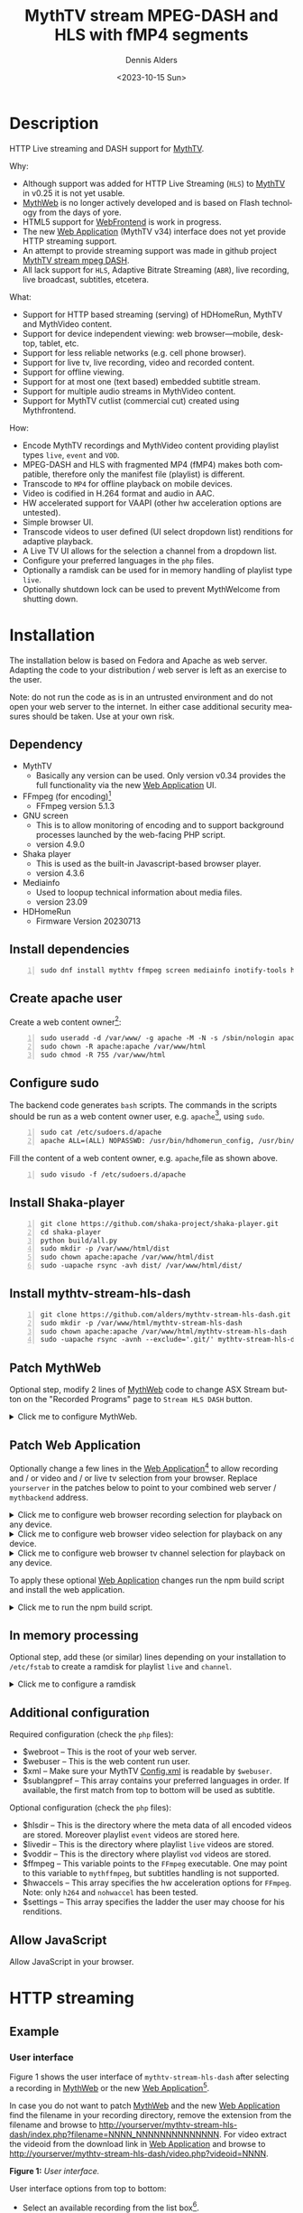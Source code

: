 #+options: ':nil *:t -:t ::t <:t H:3 \n:nil ^:nil arch:headline author:t
#+options: c:nil creator:nil d:(not "LOGBOOK") date:t e:t
#+options: email:nil f:t inline:t num:t p:nil pri:nil prop:nil stat:t tags:t
#+options: tasks:t tex:t timestamp:t title:t toc:nil todo:t |:t
#+title: MythTV stream MPEG-DASH and HLS with fMP4 segments
#+date: <2023-10-15 Sun>
#+author: Dennis Alders
#+language: en
#+select_tags: export
#+exclude_tags: noexport
#+creator: Emacs 28.2 (Org mode 9.6.10)
#+cite_export:

* Description
:PROPERTIES:
:ID:       465d8cb3-3907-4450-93f9-0d252a18244a
:END:

HTTP Live streaming and DASH support for [[https://www.mythtv.org][MythTV]].

Why:
- Although support was added for HTTP Live Streaming (=HLS=) to [[https://www.mythtv.org][MythTV]] in v0.25 it
  is not yet usable.
- [[https://www.mythtv.org/wiki/MythWeb][MythWeb]] is no longer actively developed and is based on Flash technology from
  the days of yore.
- HTML5 support for [[https://www.mythtv.org/wiki/WebFrontend][WebFrontend]] is work in progress.
- The new [[https://www.mythtv.org/wiki/Web_Application][Web Application]] (MythTV v34) interface does not yet provide HTTP
  streaming support.
- An attempt to provide streaming support was made in github project
  [[https://github.com/thecount2a/mythtv-stream-mpeg-dash][MythTV stream mpeg DASH]].
- All lack support for =HLS=, Adaptive Bitrate Streaming (=ABR=), live recording,
  live broadcast, subtitles, etcetera.

What:
- Support for HTTP based streaming (serving) of HDHomeRun, MythTV and MythVideo content.
- Support for device independent viewing: web browser—mobile, desktop, tablet,
  etc.
- Support for less reliable networks (e.g. cell phone browser).
- Support for live tv, live recording, video and recorded content.
- Support for offline viewing.
- Support for at most one (text based) embedded subtitle stream.
- Support for multiple audio streams in MythVideo content.
- Support for MythTV cutlist (commercial cut) created using Mythfrontend.

How:
- Encode MythTV recordings and MythVideo content providing playlist types =live=,
  =event= and =VOD=.
- MPEG-DASH and HLS with fragmented MP4 (fMP4) makes both compatible, therefore
  only the manifest file (playlist) is different.
- Transcode to =MP4= for offline playback on mobile devices.
- Video is codified in H.264 format and audio in AAC.
- HW accelerated support for VAAPI (other hw acceleration options are untested).
- Simple browser UI.
- Transcode videos to user defined (UI select dropdown list) renditions for
  adaptive playback.
- A Live TV UI allows for the selection a channel from a dropdown list.
- Configure your preferred languages in the =php= files.
- Optionally a ramdisk can be used for in memory handling of playlist type =live=.
- Optionally shutdown lock can be used to prevent MythWelcome from shutting down.

#+TOC: headlines 2

* Installation
:PROPERTIES:
:ID:       e32a386c-b67a-4701-ae52-5c145c18d930
:END:

The installation below is based on Fedora and Apache as web server. Adapting the
code to your distribution / web server is left as an exercise to the user.

Note: do not run the code as is in an untrusted environment and do not open
your web server to the internet. In either case additional security measures
should be taken. Use at your own risk.

** Dependency
:PROPERTIES:
:ID:       335b222c-00c0-4151-8365-911272ccbeca
:END:

- MythTV
  - Basically any version can be used. Only version v0.34 provides the full
    functionality via the new [[https://www.mythtv.org/wiki/Web_Application][Web Application]] UI.
- FFmpeg (for encoding)[fn:1]
  - FFmpeg version 5.1.3
- GNU screen
  - This is to allow monitoring of encoding and to support
    background processes launched by the web-facing PHP script.
  - version 4.9.0
- Shaka player
  - This is used as the built-in Javascript-based browser player.
  - version 4.3.6
- Mediainfo
  - Used to loopup technical information about media files.
  - version 23.09
- HDHomeRun
  - Firmware Version 20230713

** Install dependencies

#+begin_src shell -n
sudo dnf install mythtv ffmpeg screen mediainfo inotify-tools hdhomerun-devel sed mediainfo libva-utils intel-mediasdk mesa-va-drivers
#+end_src

** Create apache user
:PROPERTIES:
:ID:       eff9c934-56c8-4691-bfeb-e39465be8e72
:END:

Create a web content owner[fn:2]:
#+begin_src shell -n
sudo useradd -d /var/www/ -g apache -M -N -s /sbin/nologin apache
sudo chown -R apache:apache /var/www/html
sudo chmod -R 755 /var/www/html
#+end_src

** Configure sudo

The backend code generates =bash= scripts. The commands in the scripts should be run as a web content owner user, e.g. =apache=[fn:2], using =sudo=.
#+begin_src shell -n
sudo cat /etc/sudoers.d/apache
apache ALL=(ALL) NOPASSWD: /usr/bin/hdhomerun_config, /usr/bin/ffmpeg, /usr/bin/realpath, /usr/bin/sed, /usr/bin/tail, /usr/bin/chmod, /usr/bin/mediainfo, /usr/bin/screen, /usr/bin/echo, /usr/bin/mkdir, /usr/bin/bash, /usr/bin/awk
#+end_src

Fill the content of a web content owner, e.g. =apache=,file as shown above.
#+begin_src shell -n
sudo visudo -f /etc/sudoers.d/apache
#+end_src

** Install Shaka-player
:PROPERTIES:
:ID:       1820b442-87b9-4ca9-a764-d91bb97e3a2f
:END:

#+begin_src shell -n
git clone https://github.com/shaka-project/shaka-player.git
cd shaka-player
python build/all.py
sudo mkdir -p /var/www/html/dist
sudo chown apache:apache /var/www/html/dist
sudo -uapache rsync -avh dist/ /var/www/html/dist/
#+end_src

** Install mythtv-stream-hls-dash

#+begin_src shell -n
git clone https://github.com/alders/mythtv-stream-hls-dash.git
sudo mkdir -p /var/www/html/mythtv-stream-hls-dash
sudo chown apache:apache /var/www/html/mythtv-stream-hls-dash
sudo -uapache rsync -avnh --exclude='.git/' mythtv-stream-hls-dash/*.php /var/www/html/mythtv-stream-hls-dash/
#+end_src

** Patch MythWeb
:PROPERTIES:
:ID:       4eba13d0-81fc-48e1-9e4d-d1d553fa4783
:END:

Optional step, modify 2 lines of [[https://www.mythtv.org/wiki/MythWeb][MythWeb]] code to change ASX Stream button on the
"Recorded Programs" page to =Stream HLS DASH= button.

#+begin_html
<details>
<summary>
Click me to configure MythWeb.
</summary>
#+end_html

#+begin_src shell -n
diff --git a/modules/tv/tmpl/default/recorded.php b/modules/tv/tmpl/default/recorded.php
index 8502305b..7bf3db0b 100644
--- a/modules/tv/tmpl/default/recorded.php
+++ b/modules/tv/tmpl/default/recorded.php
@@ -158,8 +158,8 @@ EOM;
             echo ' -noimg">';
 ?>
         <a class="x-download"
-            href="<?php echo video_url($show, true) ?>" title="<?php echo t('ASX Stream'); ?>"
-            ><img height="24" width="24" src="<?php echo skin_url ?>/img/play_sm.png" alt="<?php echo t('ASX Stream'); ?>"></a>
+            target="_blank" href="/mythtv-stream-hls-dash/index.php?filename=<?php echo $show->chanid."_".gmdate('YmdHis', $show->recstartts) ?>" title="<?php echo 'Stream HLS DASH'; ?>"
+            ><img height="24" width="24" src="<?php echo skin_url ?>/img/play_sm.png" alt="<?php echo 'Stream HLS DASH'; ?>"></a>
         <a class="x-download"
             href="<?php echo $show->url ?>" title="<?php echo t('Direct Download'); ?>"
             ><img height="24" width="24" src="<?php echo skin_url ?>/img/video_sm.png" alt="<?php echo t('Direct Download'); ?>"></a>
#+end_src

#+begin_html
</details>
#+end_html

** Patch Web Application

Optionally change a few lines in the  [[https://www.mythtv.org/wiki/Web_Application][Web Application]][fn:3] to allow recording
and / or video and / or live tv selection from your browser. Replace =yourserver= in
the patches below to point to your combined web server / =mythbackend= address.

#+begin_html
<details>
<summary>
Click me to configure web browser recording selection for playback on any device.
</summary>
#+end_html

#+begin_src shell -n
diff --git a/mythtv/html/backend/src/app/dashboard/recordings/recordings.component.html b/mythtv/html/backend/src/app/dashboard/recordings/recordings.component.html
index 4618e41aa8..8bae11e03a 100644
--- a/mythtv/html/backend/src/app/dashboard/recordings/recordings.component.html
+++ b/mythtv/html/backend/src/app/dashboard/recordings/recordings.component.html
@@ -76,7 +76,8 @@
                     <td style="flex-basis: 12%" class="p-1 overflow-hidden">
                         <i class="pi pi-exclamation-triangle p-1" *ngIf="program.VideoPropNames.indexOf('DAMAGED') > -1"
                             pTooltip="{{ 'dashboard.recordings.damaged' | translate }}" tooltipPosition="top"></i>
-                        {{program.Title}}
+			            <a href="{{URLencode('http://yourserver/mythtv-stream-hls-dash/index.php?filename=' + program.Recording.FileName.split('.').slice(0, -1).join('.'))}}" target="_blank">{{program.Title}}</a></td>
+
                     </td>
                     <td style="flex-basis: 2%" class="p-1">
                         <i class="pi pi-eye" *ngIf="program.ProgramFlagNames.indexOf('WATCHED') > -1"
#+end_src

#+begin_html
</details>
#+end_html

#+begin_html
<details>
<summary>
Click me to configure web browser video selection for playback on any device.
</summary>
#+end_html

#+begin_src shell -n
diff --git a/mythtv/html/backend/src/app/dashboard/videos/videos.component.html b/mythtv/html/backend/src/app/dashboard/videos/videos.component.html
index 2d75b5e0ab..42abea28ac 100644
--- a/mythtv/html/backend/src/app/dashboard/videos/videos.component.html
+++ b/mythtv/html/backend/src/app/dashboard/videos/videos.component.html
@@ -68,7 +68,7 @@
                                 (click)="onDirectory(video.Title)" label="{{video.Title}}"></button>
                         </div>
                         <ng-template #title>
-                            {{video.Title}}
+                            <a href="{{URLencode('http://yourserver/mythtv-stream-hls-dash/index.php?videoid=' + video.Id)}}" target="_blank">{{video.Title}}</a>
                         </ng-template>
                     </td>
                     <td style="flex-basis: 3%" class="p-1">
#+end_src

#+begin_html
</details>
#+end_html

#+begin_html
<details>
<summary>
Click me to configure web browser tv channel selection for playback on any device.
</summary>
#+end_html

#+begin_src shell -n
diff --git a/mythtv/html/backend/src/app/guide/components/channelicon/channelicon.component.html b/mythtv/html/backend/src/app/guide/components/channelicon/channelicon.component.html
index 44abe96fea..c17429ef6c 100644
--- a/mythtv/html/backend/src/app/guide/components/channelicon/channelicon.component.html
+++ b/mythtv/html/backend/src/app/guide/components/channelicon/channelicon.component.html
@@ -4,6 +4,6 @@
         <ng-template #nullIcon><img height="0" width="0"></ng-template>
     </div>
     <div class="channelText">
-        <span>{{ channel.ChanNum}} {{ channel.CallSign }}</span>
+        <span><a href="{{URLencode('http://yourserver/mythtv-stream-hls-dash/hdhomerunstream.php?quality[]=high480&hw=h264&channel=' + channel.CallSign + '&do=Watch+TV')}}" target="_blank">{{channel.ChanNum}} {{ channel.CallSign }}</a></span>
     </div>
</div>
diff --git a/mythtv/html/backend/src/app/guide/components/channelicon/channelicon.component.ts b/mythtv/html/backend/src/app/guide/components/channelicon/channelicon.component.ts
index 97ae71efa8..f088012f94 100644
--- a/mythtv/html/backend/src/app/guide/components/channelicon/channelicon.component.ts
+++ b/mythtv/html/backend/src/app/guide/components/channelicon/channelicon.component.ts
@@ -16,4 +16,8 @@ export class ChannelIconComponent implements OnInit {
   ngOnInit(): void {
   }

+  URLencode(x: string): string {
+      let trimmed = x.replace(/\s+/g, '');
+      return encodeURI(trimmed);
+  }
 }
#+end_src

#+begin_html
</details>
#+end_html

To apply these optional [[https://www.mythtv.org/wiki/Web_Application][Web Application]] changes run the npm build script and install the web application.

#+begin_html
<details>
<summary>
Click me to run the npm build script.
</summary>
#+end_html

#+begin_src shell -n
cd mythtv/mythtv/html/backend/
npm run-script build
cd ..
sudo make install
#+end_src

#+begin_html
</details>
#+end_html

** In memory processing

Optional step, add these (or similar) lines depending on your installation to =/etc/fstab= to create a ramdisk for playlist =live= and =channel=.

#+begin_html
<details>
<summary>
Click me to configure a ramdisk
</summary>
#+end_html

#+begin_src shell -n
tmpfs                                           /var/www/html/live tmpfs nodev,nosuid,noexec,nodiratime,size=200M 0  0
tmpfs                                           /var/www/html/channel tmpfs nodev,nosuid,nodiratime,size=200M 0  0
#+end_src

#+begin_html
</details>
#+end_html

** Additional configuration

Required configuration (check the =php= files):
- $webroot -- This is the root of your web server.
- $webuser -- This is the web content run user.
- $xml -- Make sure your MythTV [[https://www.mythtv.org/wiki/Config.xml][Config.xml]] is readable by =$webuser=.
- $sublangpref -- This array contains your preferred languages in order. If
  available, the first match from top to bottom will be used as subtitle.

Optional configuration (check the =php= files):
- $hlsdir -- This is the directory where the meta data of all encoded videos are
  stored. Moreover playlist =event= videos are stored here.
- $livedir -- This is the directory where playlist =live= videos are stored.
- $voddir -- This is the directory where playlist =vod= videos are stored.
- $ffmpeg -- This variable points to the =FFmpeg= executable. One may point to
  this variable to =mythffmpeg=, but subtitles handling is not supported.
- $hwaccels -- This array specifies the hw acceleration options for =FFmpeg=.
  Note: only =h264= and =nohwaccel= has been tested.
- $settings -- This array specifies the ladder the user may choose for his renditions.
** Allow JavaScript

Allow JavaScript in your browser.
* HTTP streaming
** Example
:PROPERTIES:
:ID:       9a8352eb-150b-4c83-a0fd-30edde384457
:END:

*** User interface
:PROPERTIES:
:ID:       44b7aab1-f15c-4269-9c76-ff103490740d
:END:

Figure 1 shows the user interface of =mythtv-stream-hls-dash= after selecting a
recording in [[https://www.mythtv.org/wiki/MythWeb][MythWeb]] or the new [[https://www.mythtv.org/wiki/Web_Application][Web Application]][fn:4].

In case you do not want to patch [[https://www.mythtv.org/wiki/MythWeb][MythWeb]] and the new [[https://www.mythtv.org/wiki/Web_Application][Web Application]] find the
filename in your recording directory, remove the extension from the filename and
browse to
http://yourserver/mythtv-stream-hls-dash/index.php?filename=NNNN_NNNNNNNNNNNNNN.
For video extract the videoid from the download link in [[https://www.mythtv.org/wiki/Web_Application][Web Application]] and
browse to http://yourserver/mythtv-stream-hls-dash/video.php?videoid=NNNN.

*Figure 1:* /User interface./
#+ATTR_HTML: :width 400px
#+ATTR_LATEX: :width 400px :options angle=90
#+LABEL: user-interface
[[file:screenshots/user-selection.png]]

User interface options from top to bottom:
- Select an available recording from the list box[fn:5].
- Select the =ABR= renditions from the select dropdown list box.
- Select the HW acceleration from the list box[fn:6].
- Select if the =Cutlist= should be used using the list box[fn:7].
- Select using the checkbox if =Subtitles= should be created[fn:8].
- Select using the checkboxes if playlist type =live= or =event= should be
  used[fn:9].
- Select using the checkbox if playlist type =VOD= should be used.
- Select using the checkbox if a =MP4= file should be created.
- Press *Encode Video* when you are satisfied with your choices to start
  encoding.

The selections shown in Figure 1 are used in the descriptions below as a running
example.

Though not shown here, the user interface after selecting a video instead of a
recording from [[https://www.mythtv.org/wiki/Web_Application][Web Application]] has the same look and feel. Most functionality
for a video and a recording is overlapping, but there are distinct differences
as well. For example commercial cut is only available for recordings not for
video. On the contrary multiple audio streams are supported for video not for
recordings.

*** Adaptive Bitrate Streaming
:PROPERTIES:
:ID:       76506860-1bba-4376-b1e1-891f8181d692
:END:

Figure 2 shows in more detail the user interface (phone interface) to select the
renditions for Adaptive Bitrate Streaming (ABR). Use Ctrl-Click (Windows),
Command-Click (Apple) to select the renditions.

*Figure 2:* /Adaptive Bitrate UI./
#+ATTR_HTML: :width 250px
#+ATTR_LATEX: :width 250px :options angle=90
#+LABEL: adaptive-bitrate-ui
[[file:screenshots/abr.png]]

*** Remuxing
:PROPERTIES:
:ID:       23f8752d-7be6-49b5-9137-8f92fd69def2
:END:

This remux step is performed when the [[https://www.mythtv.org/wiki/Editing_Recordings][commercials are manually cut]] in
=mythfrontend=, and the use of the =Cutlist= was selected in the UI. Remuxing
may also be required when otherwise the input video format cannot be processed
(e.g. =avi=). In the latter case this is done automagically.

Figure 3 shows the user interface while remuxing. Because =Cut Commercials= was
selected in Figure 1, the video is remuxed to an =MP4= container.

*Figure 3:* /Remuxing UI./
#+ATTR_HTML: :width 700px
#+ATTR_LATEX: :width 700px :options angle=90
#+LABEL: remuxing-video
[[file:screenshots/remuxing-video.png]]

Three buttons are shown below the available recording list box.

The first button =Delete Video Files= basically does what is says[fn:10].

The second status button displays a dynamic message. Figure 3 shows the =Remuxing
Video= percentage.

The third button =Shutdown Lock= can be used to prevent [[https://www.mythtv.org/wiki/index.php/Mythwelcome][MythWelcome]] from
shutting down. To prevent shutting down increase the value larger than zero. In
combination with Wake-On-Lan (WOL) configured on your =mythbackend= machine this
allows one to have full control over MythTV from your browser.

*** Generating m3u8
:PROPERTIES:
:ID:       95d98a33-0176-4f37-a635-c2f9988422b7
:END:

Figure 4 shows the user interface while encoding the video.

*Figure 4:* /Generating m3u8./
#+ATTR_HTML: :width 500px
#+ATTR_LATEX: :width 500px :options angle=90
#+LABEL: generating-video
[[file:screenshots/encoding-video.png]]

Progress of the encoding is shown on the status button as a percentage and the
time of the video available. When there is about 24 seconds of content available
the player automatically tries to load the video[fn:11].

At the right hand side of the =Shutdown Lock= button additional buttons
dynamically appear when files become available on disk. In Figure 4 this is the
case for =HLS event,= =HLS VOD=, and =DASH VOD=. The video should load automagically
within 30 seconds. If this does not happen, select either of the buttons to
start playing. As a last resort one could reload the web page.

Old devices not supporting the Shaka video player of the UI, may still be able
to play media through the buttons provided. The buttons link to the various
manifest files.

The Shaka-player UI supports =Chromecast= out of the box, provided your website
is running =HTTPS=. Having self signed certificates on your private intranet is
unfortunately not enough. Alternatively, the =http= links can also be copied and
used in your favorite app. =Chromecast= of =http= streams is e.g. supported by
[[https://www.videolan.org/vlc/][vlc]].

*** Status button
:PROPERTIES:
:ID:       5a91dae1-6e17-4c0a-ba7f-566fa21a06c6
:END:

Figure 5 shows what happens in case the status button is selected. This will
trigger a popup message box with a detailed view of the steps involved and the
status thereof.

In this example three processing steps were required:
1. Remux to =mp4= container for commercial cut.
2. Encoding to the various playlists.
3. Subtitle merge into the =mp4= file.

*Figure 5:* /Status UI./
#+ATTR_HTML: :width 300px
#+ATTR_LATEX: :width 300px :options angle=90
#+LABEL: status
[[file:screenshots/status-button.png]]

*** User interface after encoding
:PROPERTIES:
:ID:       c7963ff4-1ee0-40c5-9d2d-8444518b3743
:END:

Figure 6 shows the interface after encoding is done.

*Figure 6:* /User interface after encoding./
#+LABEL: user-interface
#+ATTR_HTML: :width 400px
#+ATTR_LATEX: :width 400px :options angle=90

[[file:screenshots/encoding-finished.png]]

Two additional buttons appeared in Figure 6, =Cleanup Video Files= [fn:12] and
=Download MP4=.

Since both playlists =HLS event= and =HLS VOD= basically provide similar user
experience for HLS one may decide to remove the playlist =HLS event= files to
reduce disk space. This is exactly what the =Cleanup Video Files= button does.

The UI also shows a =Download MP4= link as was requested in Figure 1. The latter
is only visible when the encoding has finished and optionally subtitles are
mixed in.

** Generated script
:PROPERTIES:
:ID:       78c95423-4574-4893-b883-6d7f4836b2ca
:END:

After pressing the =Encode Video= in Figure 1 a =bash= shell script is generated. For
illustration purposes the code for the running example is shown in separate code
blocks below.

*** Remuxing
:PROPERTIES:
:ID:       52296037-93f1-4f02-9bdb-675cf7691b08
:END:

The user in Figure 1 selected =Cut Commercials=. This requires the input video to
be remuxed to a =MP4= container as shown in the user interface of Figure 3. The
code block below shows in detail how this is done.

An =MP4= container allows FFmpeg to use the =concat demuxer= later in the
script[fn:13].

#+begin_html
<details>
<summary>
Click me
</summary>
#+end_html

#+begin_src shell -n
cd /var/www/html/hls/10100_20231101212100
/usr/bin/sudo /usr/bin/screen -S 10100_20231101212100_remux -dm /usr/bin/sudo -uapache /usr/bin/bash -c '/usr/bin/echo `date`: remux start > /var/www/html/hls/10100_20231101212100/status.txt;
/usr/bin/sudo -uapache /usr/bin/ffmpeg \
          -y \
          -hwaccel vaapi -vaapi_device /dev/dri/renderD128 \  # Use VAAPI Hardware acceleration
          -txt_format text -txt_page 888 \                    # extract subtitles from dvb_teletext
          -fix_sub_duration \                                 # avoid overlap of subtitles
          -i /mnt/mythtv2/store//10100_20231101212100.ts \    # input file recorded with HDHomeRun
          -c copy \                                           # use encoder copy for video and audio
          -c:s mov_text \                                     # set subtitle codec to mov_text
          /var/www/html/hls/10100_20231101212100/video.mp4 && \
/usr/bin/echo `date`: remux finish success >> /var/www/html/hls/10100_20231101212100/status.txt || \
/usr/bin/echo `date`: remux finish failed >> /var/www/html/hls/10100_20231101212100/status.txt'
while [ ! "`/usr/bin/cat /var/www/html/hls/10100_20231101212100/status.txt | /usr/bin/grep 'remux finish success'`" ] ; \
do \
    sleep 1; \
done
(while [ ! -f "/var/www/html/hls/10100_20231101212100/master_event.m3u8" ] ;
 do
        /usr/bin/inotifywait -e close_write --include "master_event.m3u8"  /var/www/html/hls/10100_20231101212100;
 done;
#+end_src

#+begin_html
</details>
#+end_html

*** Adapt playlist =master_event.m3u8= file
:PROPERTIES:
:ID:       1c41d2a9-1f1d-4214-8d93-89c63da02a6f
:END:

Adapt the playlist =master_event.m3u8= as soon as the file is created by FFmpeg
some time in the future. This allows the player to start at the beginning of the
video and if present defines the handling of the subtitle.

#+begin_html
<details>
<summary>
Click me
</summary>
#+end_html

#+begin_src shell +n
(while [ ! -f "/var/www/html/hls/10100_20231101212100/master_event.m3u8" ] ;
 do
        /usr/bin/inotifywait -e close_write --include "master_event.m3u8"  /var/www/html/hls/10100_20231101212100;
 done;
    /usr/bin/sudo -uapache /usr/bin/sed -i -E 's/(#EXT-X-VERSION:7)/\1\n#EXT-X-MEDIA:TYPE=SUBTITLES,GROUP-ID="subtitles",NAME="Dutch",DEFAULT=YES,FORCED=NO,AUTOSELECT=YES,URI="sub_0_vtt.m3u8",LANGUAGE="dut"/' /var/www/html/hls/10100_20231101212100/master_event.m3u8;
    /usr/bin/sudo -uapache /usr/bin/sed -i -E 's/(#EXT-X-VERSION:7)/\1\n#EXT-X-START:TIME-OFFSET=0/' /var/www/html/hls/10100_20231101212100/master_event.m3u8;
    /usr/bin/sudo -uapache /usr/bin/sed -i -E 's/(#EXT-X-STREAM.*)/\1,SUBTITLES="subtitles"/'  /var/www/html/hls/10100_20231101212100/master_event.m3u8; /usr/bin/sudo -uapache /usr/bin/sudo sed -r '/(#EXT-X-STREAM-INF:BANDWIDTH=[0-9]+\,CODECS)/{N;d;}' -i /var/www/html/hls/10100_20231101212100/master_event.m3u8;) &
#+end_src

#+begin_html
</details>
#+end_html

*** Adapt playlist =master_vod.m3u8= file
:PROPERTIES:
:ID:       0be38d35-c457-426f-8812-6ce6483aa593
:END:

Adapt the playlist =master_vod.m3u8= file as soon as the file is created by
FFmpeg some time in the future. This allows the player to start at the beginning
of the video. Additionally if present the language of the subtitle and the
languages(s) of the audio is defined.

#+begin_html
<details>
<summary>
Click me
</summary>
#+end_html

#+begin_src shell +n
(while [ ! -f "/var/www/html/vod/10100_20231101212100/master_vod.m3u8" ] ;
 do
        /usr/bin/inotifywait -e close_write --include "master_vod.m3u8" /var/www/html/vod/10100_20231101212100;
 done;
    /usr/bin/sudo -uapache /usr/bin/sed -i -E 's/(#EXT-X-VERSION:7)/\1\n#EXT-X-MEDIA:TYPE=SUBTITLES,GROUP-ID="subtitles",NAME="Dutch",DEFAULT=YES,FORCED=NO,AUTOSELECT=YES,URI="sub_0_vtt.m3u8",LANGUAGE="dut"/' /var/www/html/vod/10100_20231101212100/master_vod.m3u8;
    /usr/bin/sudo -uapache /usr/bin/sed -i -E 's/(#EXT-X-VERSION:7)/\1\n#EXT-X-START:TIME-OFFSET=0/' /var/www/html/vod/10100_20231101212100/master_vod.m3u8;
    /usr/bin/sudo -uapache /usr/bin/sed -i -E 's/(#EXT-X-STREAM.*)/\1,SUBTITLES="subtitles"/' /var/www/html/vod/10100_20231101212100/master_vod.m3u8;
    /usr/bin/sudo -uapache /usr/bin/sed -i -E 's/(#EXT-X-MEDIA:TYPE=AUDIO,GROUP-ID="group_A1")/\1,LANGUAGE="dut"/' /var/www/html/vod/10100_20231101212100/master_vod.m3u8;) &
#+end_src

#+begin_html
</details>
#+end_html

*** FFmpeg encoding
:PROPERTIES:
:ID:       9dcf9137-45c8-4e0f-93e0-f09ed28ab771
:END:

The major part of the encoding is done in one FFmpeg command utilizing
=filter_complex= and =tee= to the max. This code block starts the actual encoding
and waits until it is finished.

#+begin_html
<details>
<summary>
Click me
</summary>
#+end_html

#+begin_src shell +n
/usr/bin/sudo -uapache /usr/bin/bash -c '/usr/bin/echo `date`: encode start >> /var/www/html/hls/10100_20231101212100/status.txt';
/usr/bin/sudo -uapache /usr/bin/mkdir -p /var/www/html/vod/10100_20231101212100;

/usr/bin/sudo -uapache /usr/bin/mkdir -p /var/www/html/hls/10100_20231101212100;
cd /var/www/html/hls/;
/usr/bin/sudo -uapache /usr/bin/ffmpeg \
    -fix_sub_duration \
    -txt_format text -txt_page 888 \
    -hwaccel vaapi -vaapi_device /dev/dri/renderD128 \
     \
     \
    -f concat -async 1 -safe 0 -i /var/www/html/hls/10100_20231101212100/cutlist.txt \  # Use cutlist
    -progress 10100_20231101212100/progress-log.txt \ # Track progress of encoding
    -live_start_index 0 \                             # Segment index to start live streams at
    -force_key_frames "expr:gte(t,n_forced*2)" \      # Fixed key frame interval is needed to avoid variable segment duration.
    -tune film \                                      # use for high quality movie content; lowers deblocking
    -metadata title="De Avondshow met Arjen Lubach" \
    -force_key_frames "expr:gte(t,n_forced*2)" \
    -filter_complex "[0:v]split=3[v1][v2][v3];[v1]format=nv12|vaapi,hwupload,scale_vaapi=w=1280:h=720[v1out];[v2]format=nv12|vaapi,hwupload,scale_vaapi=w=854:h=480[v2out];[v3]format=nv12|vaapi,hwupload,scale_vaapi=w=640:h=360[v3out]" \
    -map [v1out] -c:v:0 \        # Rendition 1
        h264_vaapi \             # Use H264 VAAPI (Video Acceleration API) hardware acceleration
        -b:v:0 3200k \           # Transcode Video 1 to a user selected bitrate
        -maxrate:v:0 3200k \     # Maximum bitrate
        -bufsize:v:0 1.5*3200k \ # Buffer size
        -crf 23 \                # Constant Rate Factor
        -preset veryslow \       #
        -g 48 \                  #
        -keyint_min 48 \         # Set minimum interval between IDR-frame
        -sc_threshold 0 \        # Sets the threshold for the scene change detection.
        -flags +global_header \  # Set global header in the bitstream.
    -map [v2out] -c:v:1 \        # Rendition 2
        h264_vaapi \             # Use H264 VAAPI (Video Acceleration API) hardware acceleration
        -b:v:1 1600k \           # Transcode Video 2 to a derived lower resolution based on a user selected bitrate
        -maxrate:v:1 1600k \     # Maximum bitrate
        -bufsize:v:1 1.5*1600k \ # Buffer size
        -crf 23 \                # Constant Rate Factor
        -preset veryslow \       #
        -g 48 \                  #
        -keyint_min 48 \         # Set minimum interval between IDR-frame
        -sc_threshold 0 \        # Sets the threshold for the scene change detection.
        -flags +global_header \  # Set global header in the bitstream.
    -map [v3out] -c:v:2 \        # Rendition 3
        h264_vaapi \             # Use H264 VAAPI (Video Acceleration API) hardware acceleration
        -b:v:2 900k \            # Transcode Video 3 to a derived lower resolution based on a user selected bitrate
        -maxrate:v:2 900k \      # Maximum bitrate
        -bufsize:v:2 1.5*900k \  # Buffer size
        -crf 23 \                # Constant Rate Factor
        -preset veryslow \       #
        -g 48 \                  #
        -keyint_min 48 \         # Set minimum interval between IDR-frame
        -sc_threshold 0 \        # Sets the threshold for the scene change detection.
        -flags +global_header \  # Set global header in the bitstream.
 \
    -map a:0 -c:a:0 aac -b:a:0 128k -ac 2 \
        -metadata:s:a:0 language=dut \
 \
    -map 0:s:0 -c:s webvtt -metadata:s:s:0 language=dut \
    -f tee \
        "[select=\'a:0,v:0,v:1,v:2\': \
          f=dash: \
          seg_duration=2: \
          hls_playlist=true: \
          single_file=true: \
          adaptation_sets=\'id=0,streams=a id=1,streams=v\' : \
          media_seg_name=\'stream_vod_$RepresentationID$-$Number%05d$.$ext$\': \
          hls_master_name=master_vod.m3u8]../vod/10100_20231101212100/manifest_vod.mpd| \
         [select=\'v:0,s:0\': \
          strftime=1: \
          hls_flags=+independent_segments+iframes_only: \
          hls_time=2: \
          hls_playlist_type=event: \
          hls_segment_type=fmp4: \
          var_stream_map=\'v:0,s:0,sgroup:subtitle\': \
          hls_segment_filename=\'/dev/null\']../vod/10100_20231101212100/sub_%v.m3u8| \
          [select=\'v:0,a:0\': \
          f=mp4: \
          movflags=+faststart]10100_20231101212100/10100_20231101212100 - De Avondshow met Arjen Lubach.mp4| \
          [select=\'s:0\']10100_20231101212100/subtitles.vtt| \
          /dev/null| \
          [select=\'a:0,v:0,v:1,v:2\': \
          f=hls: \
          hls_time=2: \
          hls_playlist_type=event: \
          hls_flags=+independent_segments+iframes_only: \
          hls_segment_type=fmp4: \
          var_stream_map=\'a:0,agroup:aac,language:dut,name:aac_0_128k v:0,agroup:aac,name:720p_3200 v:1,agroup:aac,name:480p_1600 v:2,agroup:aac,name:360p_900\': \
          master_pl_name=master_event.m3u8: \
          hls_segment_filename=10100_20231101212100/stream_event_%v_data%02d.m4s]10100_20231101212100/stream_event_%v.m3u8| \
         [select=\'v:0,s:0\': \
          strftime=1: \
          f=hls: \
          hls_flags=+independent_segments+program_date_time: \
          hls_time=2: \
          hls_playlist_type=event: \
          hls_segment_type=fmp4: \
          var_stream_map=\'v:0,s:0,sgroup:subtitle\': \
          hls_segment_filename=\'/dev/null\']10100_20231101212100/sub_%v.m3u8" \
2>>/tmp/ffmpeg-hls-10100_20231101212100.log && \
/usr/bin/sudo -uapache /usr/bin/bash -c '/usr/bin/echo `date`: encode finish success >> /var/www/html/hls/10100_20231101212100/status.txt' || \
/usr/bin/sudo -uapache /usr/bin/bash -c '/usr/bin/echo `date`: encode finish failed >> /var/www/html/hls/10100_20231101212100/status.txt'
while [ ! "`/usr/bin/cat /var/www/html/hls/10100_20231101212100/status.txt | /usr/bin/grep 'encode finish success'`" ] ;
do
    sleep 1;
done
#+end_src

#+begin_html
</details>
#+end_html

*** Add subtitles to MP4
:PROPERTIES:
:ID:       ef3d7f31-cd1e-4d3f-9a8a-742da904620b
:END:

In a post-processing step subtitles are added to the =MP4=.

#+begin_html
<details>
<summary>
Click me
</summary>
#+end_html

#+begin_src shell +n
cd /var/www/html/hls/10100_20231101212100;
/usr/bin/sudo -uapache /usr/bin/bash -c '/usr/bin/echo `date`: subtitle_merge start >> /var/www/html/hls/10100_20231101212100/status.txt';
cd /var/www/html/hls/10100_20231101212100;
/usr/bin/sudo -uapache /usr/bin/ffmpeg \
    -i "10100_20231101212100 - De Avondshow met Arjen Lubach.mp4" \
    -i subtitles.vtt \
    -c:s mov_text -metadata:s:s:0 language=dut -disposition:s:0 default \
    -c:v copy \
    -c:a copy \
    "10100_20231101212100 - De Avondshow met Arjen Lubach.tmp.mp4" \
2>>/tmp/ffmpeg-subtitle-merge-hls-10100_20231101212100.log && \
/usr/bin/sudo -uapache /usr/bin/bash -c '/usr/bin/echo `date`: subtitle_merge success >> /var/www/html/hls/10100_20231101212100/status.txt' || \
/usr/bin/sudo -uapache /usr/bin/bash -c '/usr/bin/echo `date`: subtitle_merge failed >> /var/www/html/hls/10100_20231101212100/status.txt';
/usr/bin/sudo /usr/bin/mv -f "10100_20231101212100 - De Avondshow met Arjen Lubach.tmp.mp4" "10100_20231101212100 - De Avondshow met Arjen Lubach.mp4"
while [ ! "`/usr/bin/cat /var/www/html/hls/10100_20231101212100/status.txt | /usr/bin/grep 'encode finish success'`" ] ;
do
    sleep 1;
done
/usr/bin/sudo /usr/bin/rm /var/www/html/hls/10100_20231101212100/video.mp4
sleep 3 && /usr/bin/sudo /usr/bin/screen -ls 10100_20231101212100_encode  | /usr/bin/grep -E '\s+[0-9]+.' | /usr/bin/awk '{print $1}' - | while read s; do /usr/bin/sudo /usr/bin/screen -XS $s quit; done
#+end_src

#+begin_html
</details>
#+end_html

*** Complete script
:PROPERTIES:
:ID:       1a02094d-b373-4321-9575-7e0ac529b6b9
:END:

For completeness the whole script.

#+begin_html
<details>
<summary>
Click me
</summary>
#+end_html

#+begin_src shell -n
cd /var/www/html/hls/10100_20231101212100
/usr/bin/sudo /usr/bin/screen -S 10100_20231101212100_remux -dm /usr/bin/sudo -uapache /usr/bin/bash -c '/usr/bin/echo `date`: remux start > /var/www/html/hls/10100_20231101212100/status.txt;
/usr/bin/sudo -uapache /usr/bin/ffmpeg \
          -y \
          -hwaccel vaapi -vaapi_device /dev/dri/renderD128 \
          -txt_format text -txt_page 888 \
          -fix_sub_duration \
          -i "/mnt/mythtv2/store//10100_20231101212100.ts" \
          -c copy \
          -c:s mov_text \
          /var/www/html/hls/10100_20231101212100/video.mp4 && \
/usr/bin/echo `date`: remux finish success >> /var/www/html/hls/10100_20231101212100/status.txt || \
/usr/bin/echo `date`: remux finish failed >> /var/www/html/hls/10100_20231101212100/status.txt'
while [ ! "`/usr/bin/cat /var/www/html/hls/10100_20231101212100/status.txt | /usr/bin/grep 'remux finish success'`" ] ; \
do \
    sleep 1; \
done
(while [ ! -f "/var/www/html/hls/10100_20231101212100/master_event.m3u8" ] ;
 do
        /usr/bin/inotifywait -e close_write --include "master_event.m3u8"  /var/www/html/hls/10100_20231101212100;
 done;
    /usr/bin/sudo -uapache /usr/bin/sed -i -E 's/(#EXT-X-VERSION:7)/\1\n#EXT-X-MEDIA:TYPE=SUBTITLES,GROUP-ID="subtitles",NAME="Dutch",DEFAULT=YES,FORCED=NO,AUTOSELECT=YES,URI="sub_0_vtt.m3u8",LANGUAGE="dut"/' /var/www/html/hls/10100_20231101212100/master_event.m3u8;
    /usr/bin/sudo -uapache /usr/bin/sed -i -E 's/(#EXT-X-VERSION:7)/\1\n#EXT-X-START:TIME-OFFSET=0/' /var/www/html/hls/10100_20231101212100/master_event.m3u8;
    /usr/bin/sudo -uapache /usr/bin/sed -i -E 's/(#EXT-X-STREAM.*)/\1,SUBTITLES="subtitles"/'  /var/www/html/hls/10100_20231101212100/master_event.m3u8; /usr/bin/sudo -uapache /usr/bin/sudo sed -r '/(#EXT-X-STREAM-INF:BANDWIDTH=[0-9]+\,CODECS)/{N;d;}' -i /var/www/html/hls/10100_20231101212100/master_event.m3u8;) &
(while [ ! -f "/var/www/html/vod/10100_20231101212100/master_vod.m3u8" ] ;
 do
        /usr/bin/inotifywait -e close_write --include "master_vod.m3u8" /var/www/html/vod/10100_20231101212100;
 done;
    /usr/bin/sudo -uapache /usr/bin/sed -i -E 's/(#EXT-X-VERSION:7)/\1\n#EXT-X-MEDIA:TYPE=SUBTITLES,GROUP-ID="subtitles",NAME="Dutch",DEFAULT=YES,FORCED=NO,AUTOSELECT=YES,URI="sub_0_vtt.m3u8",LANGUAGE="dut"/' /var/www/html/vod/10100_20231101212100/master_vod.m3u8;
    /usr/bin/sudo -uapache /usr/bin/sed -i -E 's/(#EXT-X-VERSION:7)/\1\n#EXT-X-START:TIME-OFFSET=0/' /var/www/html/vod/10100_20231101212100/master_vod.m3u8;
    /usr/bin/sudo -uapache /usr/bin/sed -i -E 's/(#EXT-X-STREAM.*)/\1,SUBTITLES="subtitles"/' /var/www/html/vod/10100_20231101212100/master_vod.m3u8;
    /usr/bin/sudo -uapache /usr/bin/sed -i -E 's/(#EXT-X-MEDIA:TYPE=AUDIO,GROUP-ID="group_A1")/\1,LANGUAGE="dut"/' /var/www/html/vod/10100_20231101212100/master_vod.m3u8;) &
/usr/bin/sudo -uapache /usr/bin/bash -c '/usr/bin/echo `date`: encode start >> /var/www/html/hls/10100_20231101212100/status.txt';
/usr/bin/sudo -uapache /usr/bin/mkdir -p /var/www/html/vod/10100_20231101212100;

/usr/bin/sudo -uapache /usr/bin/mkdir -p /var/www/html/hls/10100_20231101212100;
cd /var/www/html/hls/;
/usr/bin/sudo -uapache /usr/bin/ffmpeg \
    -fix_sub_duration \
    -txt_format text -txt_page 888 \
    -hwaccel vaapi -vaapi_device /dev/dri/renderD128 \
     \
     \
    -f concat -async 1 -safe 0 -i /var/www/html/hls/10100_20231101212100/cutlist.txt \  # Use cutlist
    -progress 10100_20231101212100/progress-log.txt \ # Track progress of encoding
    -live_start_index 0 \                             # Segment index to start live streams at
    -force_key_frames "expr:gte(t,n_forced*2)" \      # Fixed key frame interval is needed to avoid variable segment duration.
    -tune film \                                      # use for high quality movie content; lowers deblocking
    -metadata title="De Avondshow met Arjen Lubach" \
    -force_key_frames "expr:gte(t,n_forced*2)" \
    -filter_complex "[0:v]split=3[v1][v2][v3];[v1]format=nv12|vaapi,hwupload,scale_vaapi=w=1280:h=720[v1out];[v2]format=nv12|vaapi,hwupload,scale_vaapi=w=854:h=480[v2out];[v3]format=nv12|vaapi,hwupload,scale_vaapi=w=640:h=360[v3out]" \
    -map [v1out] -c:v:0 \        # Rendition 1
        h264_vaapi \             # Use H264 VAAPI (Video Acceleration API) hardware acceleration
        -b:v:0 3200k \           # Transcode Video 1 to a user selected bitrate
        -maxrate:v:0 3200k \     # Maximum bitrate
        -bufsize:v:0 1.5*3200k \ # Buffer size
        -crf 23 \                # Constant Rate Factor
        -preset veryslow \       #
        -g 48 \                  #
        -keyint_min 48 \         # Set minimum interval between IDR-frame
        -sc_threshold 0 \        # Sets the threshold for the scene change detection.
        -flags +global_header \  # Set global header in the bitstream.
    -map [v2out] -c:v:1 \        # Rendition 2
        h264_vaapi \             # Use H264 VAAPI (Video Acceleration API) hardware acceleration
        -b:v:1 1600k \           # Transcode Video 2 to a derived lower resolution based on a user selected bitrate
        -maxrate:v:1 1600k \     # Maximum bitrate
        -bufsize:v:1 1.5*1600k \ # Buffer size
        -crf 23 \                # Constant Rate Factor
        -preset veryslow \       #
        -g 48 \                  #
        -keyint_min 48 \         # Set minimum interval between IDR-frame
        -sc_threshold 0 \        # Sets the threshold for the scene change detection.
        -flags +global_header \  # Set global header in the bitstream.
    -map [v3out] -c:v:2 \        # Rendition 3
        h264_vaapi \             # Use H264 VAAPI (Video Acceleration API) hardware acceleration
        -b:v:2 900k \            # Transcode Video 3 to a derived lower resolution based on a user selected bitrate
        -maxrate:v:2 900k \      # Maximum bitrate
        -bufsize:v:2 1.5*900k \  # Buffer size
        -crf 23 \                # Constant Rate Factor
        -preset veryslow \       #
        -g 48 \                  #
        -keyint_min 48 \         # Set minimum interval between IDR-frame
        -sc_threshold 0 \        # Sets the threshold for the scene change detection.
        -flags +global_header \  # Set global header in the bitstream.
 \
    -map a:0 -c:a:0 aac -b:a:0 128k -ac 2 \
        -metadata:s:a:0 language=dut \
 \
    -map 0:s:0 -c:s webvtt -metadata:s:s:0 language=dut \
    -f tee \
        "[select=\'a:0,v:0,v:1,v:2\': \
          f=dash: \
          seg_duration=2: \
          hls_playlist=true: \
          single_file=true: \
          adaptation_sets=\'id=0,streams=a id=1,streams=v\' : \
          media_seg_name=\'stream_vod_$RepresentationID$-$Number%05d$.$ext$\': \
          hls_master_name=master_vod.m3u8]../vod/10100_20231101212100/manifest_vod.mpd| \
         [select=\'v:0,s:0\': \
          strftime=1: \
          hls_flags=+independent_segments+iframes_only: \
          hls_time=2: \
          hls_playlist_type=event: \
          hls_segment_type=fmp4: \
          var_stream_map=\'v:0,s:0,sgroup:subtitle\': \
          hls_segment_filename=\'/dev/null\']../vod/10100_20231101212100/sub_%v.m3u8| \
          [select=\'v:0,a:0\': \
          f=mp4: \
          movflags=+faststart]10100_20231101212100/10100_20231101212100 - De Avondshow met Arjen Lubach.mp4| \
          [select=\'s:0\']10100_20231101212100/subtitles.vtt| \
          /dev/null| \
          [select=\'a:0,v:0,v:1,v:2\': \
          f=hls: \
          hls_time=2: \
          hls_playlist_type=event: \
          hls_flags=+independent_segments+iframes_only: \
          hls_segment_type=fmp4: \
          var_stream_map=\'a:0,agroup:aac,language:dut,name:aac_0_128k v:0,agroup:aac,name:720p_3200 v:1,agroup:aac,name:480p_1600 v:2,agroup:aac,name:360p_900\': \
          master_pl_name=master_event.m3u8: \
          hls_segment_filename=10100_20231101212100/stream_event_%v_data%02d.m4s]10100_20231101212100/stream_event_%v.m3u8| \
         [select=\'v:0,s:0\': \
          strftime=1: \
          f=hls: \
          hls_flags=+independent_segments+program_date_time: \
          hls_time=2: \
          hls_playlist_type=event: \
          hls_segment_type=fmp4: \
          var_stream_map=\'v:0,s:0,sgroup:subtitle\': \
          hls_segment_filename=\'/dev/null\']10100_20231101212100/sub_%v.m3u8" \
2>>/tmp/ffmpeg-hls-10100_20231101212100.log && \
/usr/bin/sudo -uapache /usr/bin/bash -c '/usr/bin/echo `date`: encode finish success >> /var/www/html/hls/10100_20231101212100/status.txt' || \
/usr/bin/sudo -uapache /usr/bin/bash -c '/usr/bin/echo `date`: encode finish failed >> /var/www/html/hls/10100_20231101212100/status.txt'
while [ ! "`/usr/bin/cat /var/www/html/hls/10100_20231101212100/status.txt | /usr/bin/grep 'encode finish success'`" ] ;
do
    sleep 1;
done
cd /var/www/html/hls/10100_20231101212100;
/usr/bin/sudo -uapache /usr/bin/bash -c '/usr/bin/echo `date`: subtitle_merge start >> /var/www/html/hls/10100_20231101212100/status.txt';
cd /var/www/html/hls/10100_20231101212100;
/usr/bin/sudo -uapache /usr/bin/ffmpeg \
    -i "10100_20231101212100 - De Avondshow met Arjen Lubach.mp4" \
    -i subtitles.vtt \
    -c:s mov_text -metadata:s:s:0 language=dut -disposition:s:0 default \
    -c:v copy \
    -c:a copy \
    "10100_20231101212100 - De Avondshow met Arjen Lubach.tmp.mp4" \
2>>/tmp/ffmpeg-subtitle-merge-hls-10100_20231101212100.log && \
/usr/bin/sudo -uapache /usr/bin/bash -c '/usr/bin/echo `date`: subtitle_merge success >> /var/www/html/hls/10100_20231101212100/status.txt' || \
/usr/bin/sudo -uapache /usr/bin/bash -c '/usr/bin/echo `date`: subtitle_merge failed >> /var/www/html/hls/10100_20231101212100/status.txt';
/usr/bin/sudo /usr/bin/mv -f "10100_20231101212100 - De Avondshow met Arjen Lubach.tmp.mp4" "10100_20231101212100 - De Avondshow met Arjen Lubach.mp4"
while [ ! "`/usr/bin/cat /var/www/html/hls/10100_20231101212100/status.txt | /usr/bin/grep 'encode finish success'`" ] ;
do
    sleep 1;
done
/usr/bin/sudo /usr/bin/rm /var/www/html/hls/10100_20231101212100/video.mp4
sleep 3 && /usr/bin/sudo /usr/bin/screen -ls 10100_20231101212100_encode  | /usr/bin/grep -E '\s+[0-9]+.' | /usr/bin/awk '{print $1}' - | while read s; do /usr/bin/sudo /usr/bin/screen -XS $s quit; done
#+end_src

#+begin_html
</details>
#+end_html

*** Limitations

- The current project code needs to be refactored in order to remove duplicate code.
- DVD menus are not supported.
- External subtitles are not supported.
- At most one embedded subtitle is supported.
- A design choice has been made to symlink =mp4= files rather than to encode them.

** User jobs
[[https://www.mythtv.org/wiki/User_Jobs][User Jobs]] are customized tasks which can act on MythTV recordings. Making use of
the =mythtv-stream-hls-dash= web server one can export recordings in =mp4=
compatible format for offline viewing.

Replace =yourserver= in the example script below to point to your combined web
server / =mythbackend= address. Copy the script to
=/usr/local/bin/mythtv-stream-hls-dash.sh=. Add a User Job in the [[https://www.mythtv.org/wiki/Setup_General][mythtv-setup]]
program =/usr/local/bin/mythtv-stream-hls-dash.sh "%FILE%"= or via[[https://www.mythtv.org/wiki/MythWeb][ MythWeb]]
settings, and restart =mythbackend=.

#+begin_html
<details>
<summary>
Click me
</summary>
#+end_html

#+begin_src shell +n
    #!/bin/bash

    # Run this script with 1 argument:
    #
    #     mythtv-stream-hls-dash.sh <filename>
    #
    FILENAME=`/usr/bin/basename $1`
    FILENAME="${FILENAME%.*}"

    curl -sS --data-urlencode "filename=$FILENAME" http://yourserver/mythtv-stream-hls-dash/index.php >/dev/null
    curl -sS --data-urlencode "filename=$FILENAME" \
         --data-urlencode "quality[]=high480" \
         --data-urlencode "hw=h264" \
         --data-urlencode "removecut=off" \
         --data-urlencode "checkbox_subtitles=yes" \
         --data-urlencode "clippedlength=0" \
         --data-urlencode "cutcount=0" \
         --data-urlencode "subtitles=on" \
         --data-urlencode "mp4=on" \
         --data-urlencode "do=Encode+Video" \
         http://yourserver/mythtv-stream-hls-dash/index.php 1>/dev/null 2>/tmp/mythtv-stream-hls-dash-$FILENAME.txt

    while [ ! "`/usr/bin/cat /var/www/html/hls/${FILENAME}/status.txt | /usr/bin/grep 'encode finish success'`" ] ;
    do
        if [[ "`/usr/bin/cat /var/www/html/hls/${FILENAME}/status.txt | /usr/bin/grep 'encode finish failed'`" ]]; then exit 1; fi
        sleep 1;
    done

    exit 0
#+end_src

#+begin_html
</details>
#+end_html

A slightly more interesting User Job would be to add =--data-urlencode
"hls_playlist_type[]=event"= and / or =--data-urlencode
"vod=on"= to the second =curl= command, which would create
playlist type =event= and / or =vod= on the fly as well.

It would be even more interesting to add such a User Job at the start of a
recording, creating playlist streams while recording. Unfortunately, these kind
of User Jobs are not possible with MythTV. If this kind of real time streaming
is required one has to initiate this manually using the =mythtv-stream-hls-dash=
UI when the recording has started.

** Features
:PROPERTIES:
:ID:       b75aeef0-0fd8-4790-91f5-abc7730e1a94
:END:

Playlist type (and =MP4)= support for live broadcast, video and recorded video are
shown in table 1. =DASH= is only supported by =VOD=, whereas =HLS= (and =ABR=) is
supported by all playlist types. Subtitles are supported by all.

*Table 1:* /Playlist and MP4 support for live broadcast and recorded video./
#+label: feature-types
#+attr_latex: :width 400px :options angle=90
| Playlist | HLS | DASH | subtitle[fn:14] | subtitle[fn:15] | ABR |
|----------+-----+------+----------------+----------------+-----|
| live     | ✅  |      | ✅             |                | ✅  |
| event    | ✅  |      | ✅             |                | ✅  |
| VOD      | ✅  | ✅   | ✅             |                | ✅  |
| MP4      |     |      |                | ✅             |     |

All possible UI combinations of playlist types and MP4 that can be chosen by the
user are shown in table 2[fn:16].

*Table 2:* /All possible UI combinations of playlist types and MP4./
#+label: feature-types
#+attr_latex: :width 400px :options angle=90
| live | event | VOD | MP4 |
|------+-------+-----+-----|
| ✅   |       |     |     |
| ✅   |       | ✅  |     |
| ✅   |       |     | ✅  |
| ✅   |       | ✅  | ✅  |
|      | ✅    |     |     |
|      | ✅    | ✅  |     |
|      | ✅    |     | ✅  |
|      | ✅    | ✅  | ✅  |
|      |       | ✅  |     |
|      |       |     | ✅  |
|      |       | ✅  | ✅  |

Table 3, 4 and 5 shows feature support of the Safari built-in m3u8 player on
macOS and Shaka player while encoding a set of random renditions: =720p high=,
=480p normal=, =360p low=, and =240p low=. As is shown feature support varies. None of
them provides the desired combination i.e. allowing one to manually select the
desired video rendition and audio rendition[fn:17] (at least for testing
purposes). Hopefully the players really do provide the best possible bitrate for
the network "/automagically/".

*Table 3:* /Safari m3u8 player UI playlist support during Live Broadcasting (while encoding)./
#+label: usenativehlsonsafari-true-safari-m3u8e
#+attr_latex: :width 400px :options angle=90
| Playlist | Progress bar | Subtitles | Resolution | Language                             |
|----------+--------------+-----------+------------+--------------------------------------|
| live     | 🔴           | Dutch     | 🔴         | (Dutch (audio_0)),..,Dutch (audio_2) |
| event    | 🔴           | Dutch     | 🔴         | (Dutch (audio_0)),..,Dutch (audio_2) |
| VOD      | 🔴           | Dutch     | 🔴         | (Dutch (audio_4)),..,Dutch (audio_6) |
| MP4      | ✅           |           | 🔴         | 🔴                                   |

*Table 4:* /Shaka player (configuration ("useNativeHlsOnSafari" : true)) UI playlist support during Live Broadcasting (while encoding)./
#+label: usenativehlsonsafari-true-safari-shaka-player
#+attr_latex: :width 400px :options angle=90
| Playlist | Progress bar | Captions   | Resolution   | Language                                   | Quality          |
|----------+--------------+------------+--------------+--------------------------------------------+------------------|
| live     | ✅ [fn:18]    | Nederlands | Auto (nullp) | Nederlands                                 | 🔴               |
| event    | ✅           | Nederlands | Auto (nullp) | Nederlands                                 | 🔴               |
| VOD      | ✅           | Nederlands | Auto (nullp) | Nederlands,Nederlands  (2 out of 3 tracks) | 🔴               |
| MP4      | ✅           |            | 🔴           | Nederlands                                 | Auto (0 kbits/s) |

*Table 5:* /Safari Player (configuration ("useNativeHlsOnSafari" : false)) UI playlist support during Live Broadcasting (while encoding)./
#+label: usenativehlsonsafari-false-safari-shaka-player
#+attr_latex: :width 400px :options angle=90
| Playlist | Progress bar | Captions  | Resolution    | Language   | Quality          |
|----------+--------------+-----------+---------------+------------+------------------|
| live     | 🔴           | ✅  (off) | 240p          | 🔴         | 🔴               |
| event    | ✅           | ✅  (off) | 720p,.., 240p | Nederlands | 🔴               |
| VOD      | 🔴           | ✅  (off) | 720p,.., 240p | Nederlands | 🔴               |
| MP4      | ✅           |           | 🔴            | Nederlands | Auto (0 kbits/s) |

* Live TV
** User interface

Figure 7 shows the user interface of =hdhomerunstream= while selecting a TV
channel.

*Figure 7:* /Select TV channel./
#+ATTR_HTML: :width 400px
#+ATTR_LATEX: :width 400px :options angle=90
#+LABEL: select-tv-channel
[[file:screenshots/select-tv-channel.png]]

User interface options:
- Select the =ABR= renditions from the select dropdown list box, see Figure 2.
- Select the HW acceleration from the list box[fn:6].
- Select the TV channel from the list box[fn:19].
- Press *Watch TV* when you are satisfied with your choices to start watching.

Figure 8 shows the Live TV user interface.

*Figure 8:* /Live TV user interface./
#+ATTR_HTML: :width 300px
#+ATTR_LATEX: :width 300px :options angle=90
#+LABEL: live-tv-user-interface
[[file:screenshots/live-tv.png]]

User interface options:
- Select *Stop streaming* when you are done watching[fn:20]. This also cleans up the files on disk.
- The status button indicates when the =Live stream is ready=.
- Select =Shutdown Lock= in case one wants to prevent MythTV from shutting down.
- The dynamic button at the right hand side indicates the fact that the =HLS=
  manifest file (no DASH support yet) is generated by showing the selected
  channel name.

** Limitations

- The HDHomeRun tuner is hardcoded. The tuner is basically assumed to be
  reserved no checks are implemented.
- Multiple devices can view the same channel. However, no checks are implemented
  when one of them stops the stream.
- Only =HLS= is supported.

* Appendix
:PROPERTIES:
:ID:       6bb99dfc-33a0-4fff-b020-b971b04b6516
:END:
** Credits
:PROPERTIES:
:ID:       ba20e848-8512-4d4a-906b-3804bd04c03d
:END:

I would like to thank the [[https://github.com/thecount2a/mythtv-stream-mpeg-dash][MythTV stream mpeg DASH]] project for giving me the
inspiration!

Thank you MythTV Devs, you have a top notch app and please continue all of your
hard work, believe me it's much appreciated.

** License
:PROPERTIES:
:ID:       d3bf371e-0611-4e10-a5fb-04004f046ab0
:END:

MythTV-stream-hls-dash is licensed under the GPLv3, see LICENSE for details.

** Patches
:PROPERTIES:
:ID:       c9f4af00-b166-42c9-982d-0b85490f1559
:END:

Feedback, patches, other contributions and ideas are welcome!

* Footnotes

[fn:1] =mythffmpeg= can be used instead, but does not support subtitles.

[fn:2] May depend on your distribution (e.g. 'data-www' is used for Ubuntu). May require one to configure the =php= scripts.

[fn:3] This requires installation of mythtv v34 from sources.

[fn:4] A subset of the user interface is used after selecting a video in [[https://www.mythtv.org/wiki/Web_Application][Web Application]].

[fn:5] The dropdown list shows the recordings available for streaming. Leave as is since we are defining the settings for this recording.

[fn:6] Only VAAPI and no HW acceleration has been tested. Feedback on untested acceleration is appreciated.

[fn:7] This option is only visible in the UI when a =Cutlist= is defined in MythTV.

[fn:8] This option is only visible when subtitles are available in the video file. The language depends on the configuration in the php files. Adapt to your liking.

[fn:9] Either one of the two or none at all.

[fn:10] This will not delete any file from MythTV or change the MySQL database. All files can be recreated as long as the recording is available in MythTV.

[fn:11] If no still of the output is shown after 30 seconds, push the =HLS event= of =HLS VOD= button. As a last resort try to reload the browser page.

[fn:12] This button is only shown when both playlist types =event= and =VOD= were selected as shown in Figure 1.

[fn:13] The =cutlist= itself was defined in MythTV which is translated into the
inpoint's and outpoint's of the =cutlist= for the video.

[fn:14] Realtime.

[fn:15] After Post-processing.

[fn:16] All can be combined with =ABR=, =Cut commercials= and =subtitles= selection.

[fn:17] Currently only one audio rendition is supported. The stream used for this test was manually created for testing purposes.

[fn:18] One minute of playback.

[fn:19] The channel information is extracted from MythTV automagically.

[fn:20] FFmpeg encoding is stopped without checking if other users are watching the stream.
